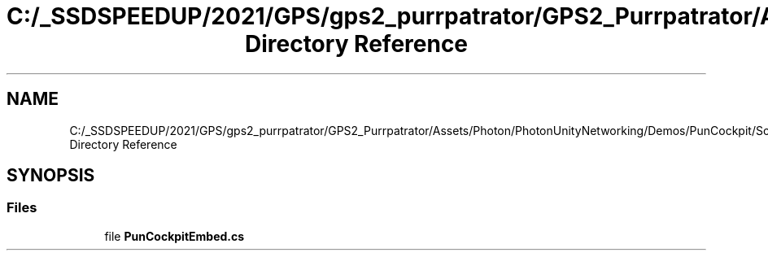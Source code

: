 .TH "C:/_SSDSPEEDUP/2021/GPS/gps2_purrpatrator/GPS2_Purrpatrator/Assets/Photon/PhotonUnityNetworking/Demos/PunCockpit/Scripts/ThirdParty Directory Reference" 3 "Mon Apr 18 2022" "Purrpatrator User manual" \" -*- nroff -*-
.ad l
.nh
.SH NAME
C:/_SSDSPEEDUP/2021/GPS/gps2_purrpatrator/GPS2_Purrpatrator/Assets/Photon/PhotonUnityNetworking/Demos/PunCockpit/Scripts/ThirdParty Directory Reference
.SH SYNOPSIS
.br
.PP
.SS "Files"

.in +1c
.ti -1c
.RI "file \fBPunCockpitEmbed\&.cs\fP"
.br
.in -1c
